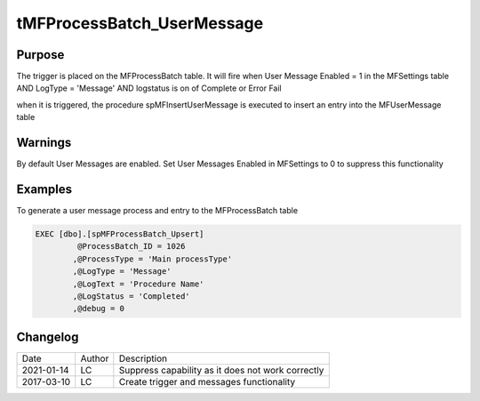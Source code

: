
===========================
tMFProcessBatch_UserMessage
===========================

Purpose
=======

The trigger is placed on the MFProcessBatch table.  It will fire when User Message Enabled = 1 in the MFSettings table AND LogType = 'Message' AND logstatus is on of Complete or Error Fail

when it is triggered, the procedure spMFInsertUserMessage is executed to insert an entry into the MFUserMessage table

Warnings
========

By default User Messages are enabled.  Set User Messages Enabled in MFSettings to 0 to suppress this functionality

Examples
========

To generate a user message process and entry to the MFProcessBatch table 

.. code:: sql

      EXEC [dbo].[spMFProcessBatch_Upsert]
               @ProcessBatch_ID = 1026
              ,@ProcessType = 'Main processType'
              ,@LogType = 'Message'
              ,@LogText = 'Procedure Name'
              ,@LogStatus = 'Completed'
              ,@debug = 0  

Changelog
=========

==========  =========  ========================================================
Date        Author     Description
----------  ---------  --------------------------------------------------------
2021-01-14  LC         Suppress capability as it does not work correctly
2017-03-10  LC         Create trigger and messages functionality
==========  =========  ========================================================

